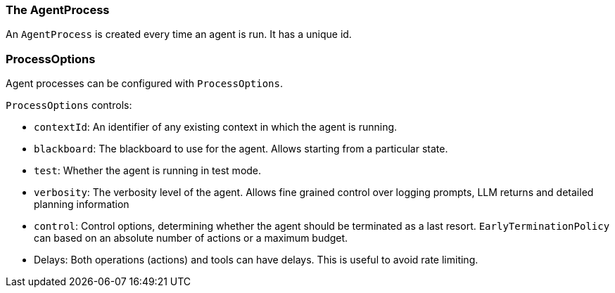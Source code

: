 [[reference.agent-process]]
=== The AgentProcess

An `AgentProcess` is created every time an agent is run.
It has a unique id.

=== ProcessOptions

Agent processes can be configured with `ProcessOptions`.

`ProcessOptions` controls:

* `contextId`: An identifier of any existing context in which the agent is running.
* `blackboard`: The blackboard to use for the agent.
Allows starting from a particular state.
* `test`: Whether the agent is running in test mode.
* `verbosity`: The verbosity level of the agent.
Allows fine grained control over logging prompts, LLM returns and detailed planning information
* `control`: Control options, determining whether the agent should be terminated as a last resort. `EarlyTerminationPolicy` can based on an absolute number of actions or a maximum budget.
* Delays: Both operations (actions) and tools can have delays.
This is useful to avoid rate limiting.


